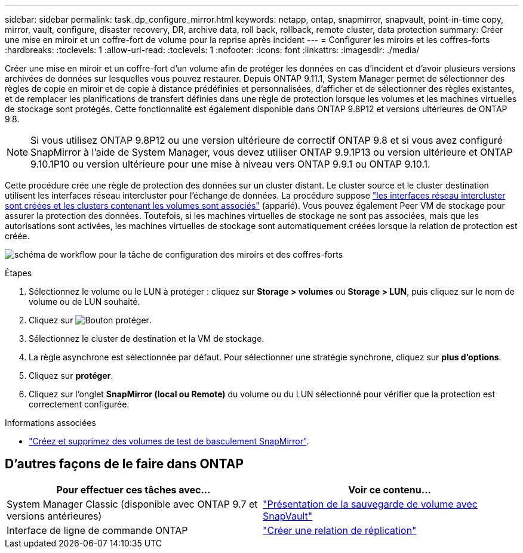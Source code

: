 ---
sidebar: sidebar 
permalink: task_dp_configure_mirror.html 
keywords: netapp, ontap, snapmirror, snapvault, point-in-time copy, mirror, vault, configure, disaster recovery, DR, archive data, roll back, rollback, remote cluster, data protection 
summary: Créer une mise en miroir et un coffre-fort de volume pour la reprise après incident 
---
= Configurer les miroirs et les coffres-forts
:hardbreaks:
:toclevels: 1
:allow-uri-read: 
:toclevels: 1
:nofooter: 
:icons: font
:linkattrs: 
:imagesdir: ./media/


[role="lead"]
Créer une mise en miroir et un coffre-fort d'un volume afin de protéger les données en cas d'incident et d'avoir plusieurs versions archivées de données sur lesquelles vous pouvez restaurer. Depuis ONTAP 9.11.1, System Manager permet de sélectionner des règles de copie en miroir et de copie à distance prédéfinies et personnalisées, d'afficher et de sélectionner des règles existantes, et de remplacer les planifications de transfert définies dans une règle de protection lorsque les volumes et les machines virtuelles de stockage sont protégés. Cette fonctionnalité est également disponible dans ONTAP 9.8P12 et versions ultérieures de ONTAP 9.8.

[NOTE]
====
Si vous utilisez ONTAP 9.8P12 ou une version ultérieure de correctif ONTAP 9.8 et si vous avez configuré SnapMirror à l'aide de System Manager, vous devez utiliser ONTAP 9.9.1P13 ou version ultérieure et ONTAP 9.10.1P10 ou version ultérieure pour une mise à niveau vers ONTAP 9.9.1 ou ONTAP 9.10.1.

====
Cette procédure crée une règle de protection des données sur un cluster distant. Le cluster source et le cluster destination utilisent les interfaces réseau intercluster pour l'échange de données. La procédure suppose link:task_dp_prepare_mirror.html["les interfaces réseau intercluster sont créées et les clusters contenant les volumes sont associés"] (apparié). Vous pouvez également Peer VM de stockage pour assurer la protection des données. Toutefois, si les machines virtuelles de stockage ne sont pas associées, mais que les autorisations sont activées, les machines virtuelles de stockage sont automatiquement créées lorsque la relation de protection est créée.

image:workflow_configure_mirrors_and_vaults.gif["schéma de workflow pour la tâche de configuration des miroirs et des coffres-forts"]

.Étapes
. Sélectionnez le volume ou le LUN à protéger : cliquez sur *Storage > volumes* ou *Storage > LUN*, puis cliquez sur le nom de volume ou de LUN souhaité.
. Cliquez sur image:icon_protect.gif["Bouton protéger"].
. Sélectionnez le cluster de destination et la VM de stockage.
. La règle asynchrone est sélectionnée par défaut. Pour sélectionner une stratégie synchrone, cliquez sur *plus d'options*.
. Cliquez sur *protéger*.
. Cliquez sur l'onglet *SnapMirror (local ou Remote)* du volume ou du LUN sélectionné pour vérifier que la protection est correctement configurée.


.Informations associées
* link:https://docs.netapp.com/us-en/ontap/data-protection/create-delete-snapmirror-failover-test-task.html["Créez et supprimez des volumes de test de basculement SnapMirror"].




== D'autres façons de le faire dans ONTAP

[cols="2"]
|===
| Pour effectuer ces tâches avec... | Voir ce contenu... 


| System Manager Classic (disponible avec ONTAP 9.7 et versions antérieures) | link:https://docs.netapp.com/us-en/ontap-sm-classic/volume-backup-snapvault/index.html["Présentation de la sauvegarde de volume avec SnapVault"^] 


| Interface de ligne de commande ONTAP | link:./data-protection/create-replication-relationship-task.html["Créer une relation de réplication"^] 
|===